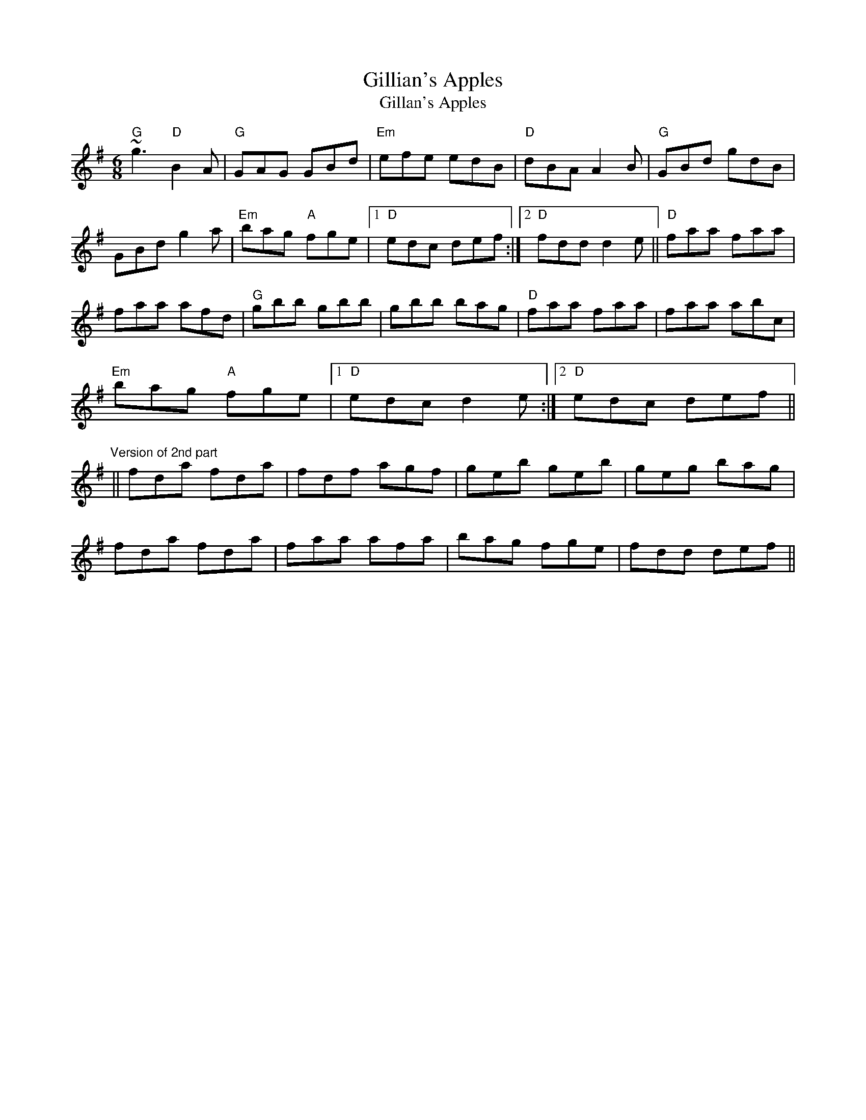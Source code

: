X:1
T:Gillian's Apples
T:Gillan's Apples
M:6/8
L:1/8
S:Chieftains 2 Trk.1
R:double jig
K:G
"G"~g3 "D"B2A| "G"GAG GBd| "Em"efe edB| "D"dBA A2B|
"G"GBd gdB| GBd g2a| "Em"bag "A"fge|1 "D"edc def:|2 "D"fdd d2e||
"D"faa faa| faa afd| "G"gbb gbb| gbb bag|
"D"faa faa| faa abc| "Em"bag "A"fge|1 "D"edc d2e:|2 "D"edc def||
"Version of 2nd part"||fda fda|fdf agf|geb geb|geg bag|!
fda fda|faa afa|bag fge|fdd def||!
